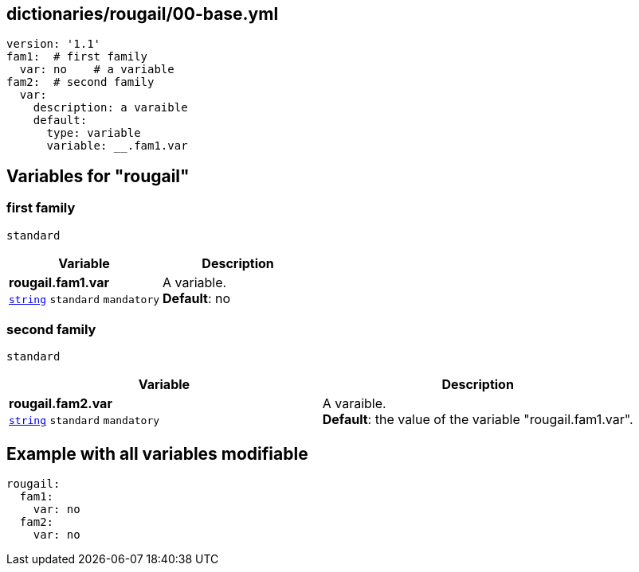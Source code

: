 == dictionaries/rougail/00-base.yml

[,yaml]
----
version: '1.1'
fam1:  # first family
  var: no    # a variable
fam2:  # second family
  var:
    description: a varaible
    default:
      type: variable
      variable: __.fam1.var
----
== Variables for "rougail"

=== first family

`standard`

[cols="108a,108a",options="header"]
|====
| Variable                                                                                                   | Description                                                                                                
| 
**rougail.fam1.var** +
`https://rougail.readthedocs.io/en/latest/variable.html#variables-types[string]` `standard` `mandatory`                                                                                                            | 
A variable. +
**Default**: no                                                                                                            
|====

=== second family

`standard`

[cols="108a,108a",options="header"]
|====
| Variable                                                                                                   | Description                                                                                                
| 
**rougail.fam2.var** +
`https://rougail.readthedocs.io/en/latest/variable.html#variables-types[string]` `standard` `mandatory`                                                                                                            | 
A varaible. +
**Default**: the value of the variable "rougail.fam1.var".                                                                                                            
|====


== Example with all variables modifiable

[,yaml]
----
rougail:
  fam1:
    var: no
  fam2:
    var: no
----
